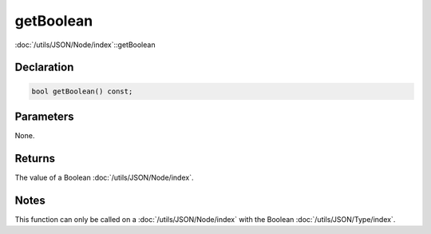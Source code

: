 getBoolean
==========

:doc:`/utils/JSON/Node/index`::getBoolean

Declaration
-----------

.. code-block:: cpp

	bool getBoolean() const;

Parameters
----------

None.

Returns
-------

The value of a Boolean :doc:`/utils/JSON/Node/index`.

Notes
-----

This function can only be called on a :doc:`/utils/JSON/Node/index` with the Boolean :doc:`/utils/JSON/Type/index`.